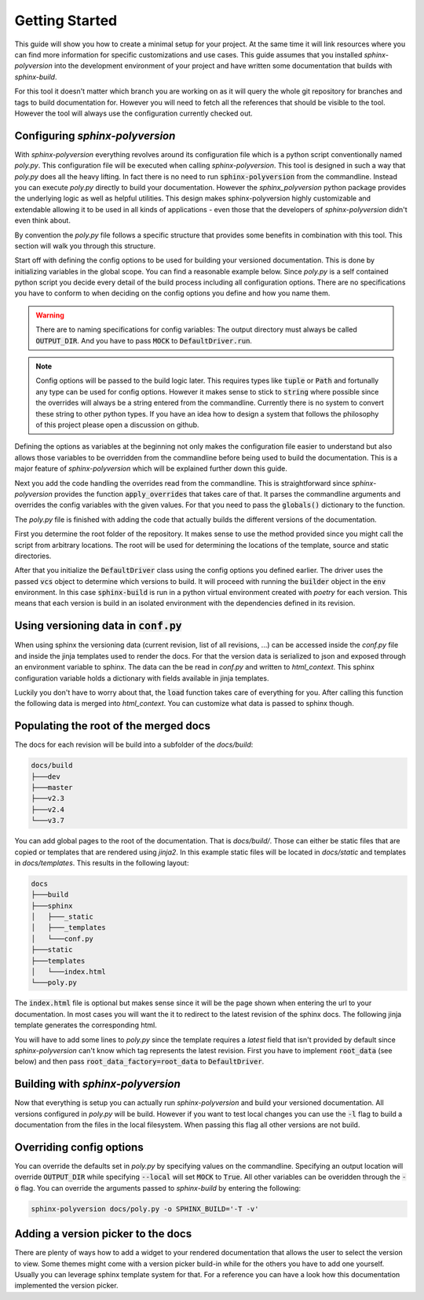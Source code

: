 ---------------
Getting Started
---------------

This guide will show you how to create a minimal setup for your project.
At the same time it will link resources where you can find more information
for specific customizations and use cases.
This guide assumes that you installed `sphinx-polyversion` into the development
environment of your project and have written some documentation that builds
with `sphinx-build`.

For this tool it doesn't matter which branch you are working on as it will
query the whole git repository for branches and tags to build documentation for.
However you will need to fetch all the references that should be visible to the tool.
However the tool will always use the configuration currently checked out.

.. TODO: link sphinx docs / sphinx build

Configuring `sphinx-polyversion`
--------------------------------

With `sphinx-polyversion` everything revolves around its configuration file
which is a python script conventionally named `poly.py`.
This configuration file will be executed when calling `sphinx-polyversion`.
This tool is designed in such a way that `poly.py` does all the heavy lifting.
In fact there is no need to run :code:`sphinx-polyversion` from the commandline.
Instead you can execute `poly.py` directly to build your documentation.
However the `sphinx_polyversion`
python package provides the underlying logic as well as helpful utilities.
This design makes sphinx-polyversion highly customizable and extendable allowing
it to be used in all kinds of applications - even those that the developers
of `sphinx-polyversion` didn't even think about.

By convention the `poly.py` file follows a specific structure that provides
some benefits in combination with this tool. This section will walk you through
this structure.

Start off with defining the config options to be used for building
your versioned documentation. This is done by initializing variables
in the global scope. You can find a reasonable example below.
Since `poly.py` is a self contained python script you decide every detail
of the build process including all configuration options. There are
no specifications you have to conform to when deciding on the config options
you define and how you name them.

.. warning::

    There are to naming specifications for config variables:
    The output directory must always be called :code:`OUTPUT_DIR`.
    And you have to pass :code:`MOCK` to :code:`DefaultDriver.run`.

.. TODO link reference

.. note::

    Config options will be passed to the build logic later.
    This requires types like :code:`tuple` or :code:`Path` and fortunally
    any type can be used for config options.
    However it makes sense to stick to :code:`string` where possible
    since the overrides will always be a string entered from the commandline.
    Currently there is no system to convert these string to other python
    types. If you have an idea how to design a system
    that follows the philosophy of this project please open a discussion on github.

.. TODO: link override section
.. TODO link philosophy and discussions

Defining the options as variables at the beginning not only makes
the configuration file easier to understand but also allows those variables to
be overridden from the commandline before being used to build the documentation.
This is a major feature of `sphinx-polyversion` which will be explained
further down this guide.

.. TODO: link overrides section

.. code-block:: py
    :caption: `docs/poly.py` - imports and config variables
    :linenos:

    from pathlib import Path
    from datetime import datetime
    from sphinx_polyversion import *
    from sphinx_polyversion.git import *
    from sphinx_polyversion.pyvenv import Poetry
    from sphinx_polyversion.sphinx import SphinxBuilder

    #: Regex matching the branches to build docs for
    BRANCH_REGEX = r".*"

    #: Regex matching the tags to build docs for
    TAG_REGEX = r".*"

    #: Output dir relative to project root
    #: !!! This name has to be choosen !!!
    OUTPUT_DIR = "docs/build"

    #: Source directory
    SOURCE_DIR = "docs/"

    #: Arguments to pass to `poetry install`
    POETRY_ARGS = "--only docs --sync"

    #: Arguments to pass to `sphinx-build`
    SPHINX_ARGS = "-a -v"

    #: Mock data used for building local version
    MOCK_DATA = {
        "revisions": [
            GitRef("v1.8.0", "", "", GitRefType.TAG, datetime.fromtimestamp(0)),
            GitRef("v1.9.3", "", "", GitRefType.TAG, datetime.fromtimestamp(1)),
            GitRef("v1.10.5", "", "", GitRefType.TAG, datetime.fromtimestamp(2)),
            GitRef("master", "", "", GitRefType.BRANCH, datetime.fromtimestamp(3)),
            GitRef("dev", "", "", GitRefType.BRANCH, datetime.fromtimestamp(4)),
            GitRef("some-feature", "", "", GitRefType.BRANCH, datetime.fromtimestamp(5)),
        ],
        "current": GitRef("local", "", "", GitRefType.BRANCH, datetime.fromtimestamp(6)),
    }


Next you add the code handling the overrides read from the commandline.
This is straightforward since `sphinx-polyversion` provides the function :code:`apply_overrides` that
takes care of that. It parses the commandline arguments and overrides
the config variables with the given values. For that you need to pass
the :code:`globals()` dictionary to the function.

.. TODO link function


.. code-block:: py
    :caption: `docs/poly.py` - overrides
    :linenos:
    :lineno-start: 38

    # Load overrides read from commandline to global scope
    apply_overrides(globals())

The `poly.py` file is finished with adding the code that actually builds
the different versions of the documentation.

First you determine the root folder of the repository.
It makes sense to use the method provided since
you might call the script from arbitrary locations. The root will be used
for determining the locations of the template, source and static directories.

After that you initialize the :code:`DefaultDriver` class using the config options
you defined earlier. The driver uses the passed :code:`vcs` object to determine which
versions to build. It will proceed with running the :code:`builder` object
in the :code:`env` environment. In this case :code:`sphinx-build` is run in a python
virtual environment created with *poetry* for each version. This means that each
version is build in an isolated environment with the dependencies defined
in its revision.

.. TODO link reference
.. TODO link poetry

.. code-block:: py
    :caption: `docs/poly.py` - building the docs
    :linenos:
    :lineno-start: 41

    # Determine repository root directory
    root = Git.root(Path(__file__).parent)

    # Setup driver and run it
    src = Path(SOURCE_DIR)  # convert from string
    DefaultDriver(
        root,
        OUTPUT_DIR,
        vcs=Git(
            branch_regex=BRANCH_REGEX,
            tag_regex=TAG_REGEX,
            buffer_size=1 * 10**9,  # 1 GB
            predicate=file_predicate([src]),  # exclude refs without source dir
        ),
        builder=SphinxBuilder(src / "sphinx", args=SPHINX_ARGS.split()),
        env=Poetry.factory(args=POETRY_ARGS.split()),
        template_dir=root / src / "templates",
        static_dir=root / src / "static",
        mock=MOCK_DATA,
    ).run(MOCK)

Using versioning data in :code:`conf.py`
----------------------------------------

When using sphinx the versioning data (current revision, list of all revisions,
...)
can be accessed inside the `conf.py` file and inside the jinja templates used
to render the docs. For that the version data is serialized to json and
exposed through an environment variable to sphinx. The data can the be
read in `conf.py` and written to `html_context`. This sphinx configuration
variable holds a dictionary with fields available in jinja templates.

Luckily you don't have to worry about that, the :code:`load` function takes
care of everything for you. After calling this function the following data
is merged into `html_context`. You can customize what data is passed to sphinx
though.

.. TODO: link docs for data format

.. code-block:: py
    :caption: default data exposed to sphinx docs

    {
        # All revisions to be build
        "revisions": Tuple[GitRef, ...],
        # The revision sphinx is currently building
        "current": GitRef,
    }

.. code-block:: py
    :caption: `docs/conf.py` - loading versioning data
    :linenos:
    :lineno-start: 6

    # -- Load versioning data ----------------------------------------------------

    from sphinx_polyversion import load
    from sphinx_polyversion.git import GitRef

    data = load(globals())  # adds variables `current` and `revisions`
    current: GitRef = data['current']

Populating the root of the merged docs
--------------------------------------

The docs for each revision will be build into a subfolder of the `docs/build`:

.. code-block::

    docs/build
    ├───dev
    ├───master
    ├───v2.3
    ├───v2.4
    └───v3.7

You can add global pages to the root of the documentation. That is `docs/build/`.
Those can either be static files that are copied or templates that are rendered
using `jinja2`. In this example static files will be located in `docs/static`
and templates in `docs/templates`. This results in the following layout:

.. TODO link jinja2

.. code-block::

    docs
    ├───build
    ├───sphinx
    │   ├───_static
    │   ├───_templates
    │   └───conf.py
    ├───static
    ├───templates
    │   └───index.html
    └───poly.py

The :code:`index.html` file is optional but makes sense since it will be the page
shown when entering the url to your documentation. In most cases you will want
the it to redirect to the latest revision of the sphinx docs. The following jinja
template generates the corresponding html.

.. code-block:: html+jinja
    :linenos:
    :caption: `docs/templates/index.html`

    <!doctype html>

    <html>
        <head>
            <title>Redirecting to master branch</title>
            <meta charset="utf-8" />
            <meta
                http-equiv="refresh"
                content="0; url=./{{ latest.name }}/index.html"
            />
            <link rel="canonical" href="./{{ latest.name }}/index.html" />
        </head>
    </html>

You will have to add some lines to `poly.py` since the template requires
a `latest` field that isn't provided by default since `sphinx-polyversion` can't
know which tag represents the latest revision. First you have to implement
:code:`root_data` (see below) and then pass :code:`root_data_factory=root_data`
to :code:`DefaultDriver`.

.. TODO link reference

.. code-block:: py
    :caption: `docs/poly.py` - calculate and expose latest revision
    :linenos:
    :lineno-start: 40

    from sphinx_polyversion.git import refs_by_type

    def root_data(driver: DefaultDriver):
        revisions = driver.builds
        tags, branches  = refs_by_type(revisions)
        latest = max(tags or branches)
        return {"revisions": revisions, "latest": latest}



Building with `sphinx-polyversion`
----------------------------------

Now that everything is setup you can actually run `sphinx-polyversion` and
build your versioned documentation. All versions configured in `poly.py` will
be build. However if you want to test local changes you can use the :code:`-l`
flag to build a documentation from the files in the local filesystem. When passing
this flag all other versions are not build.

.. argparse::
    :ref: sphinx_polyversion.main.get_parser
    :prog: sphinx_polyversion
    :nodescription:


Overriding config options
-------------------------

You can override the defaults set in `poly.py` by specifying values on the
commandline. Specifying an output location will override :code:`OUTPUT_DIR` while
specifying :code:`--local` will set :code:`MOCK` to :code:`True`.
All other variables can be overidden through the :code:`-o` flag. You can
override the arguments passed to `sphinx-build` by entering the following:

.. code-block:: bash

    sphinx-polyversion docs/poly.py -o SPHINX_BUILD='-T -v'


Adding a version picker to the docs
-----------------------------------

There are plenty of ways how to add a widget to your rendered documentation that allows
the user to select the version to view. Some themes might come with a version picker build-in
while for the others you have to add one yourself. Usually you can leverage sphinx template
system for that. For a reference you can have a look how this documentation implemented
the version picker.

.. TODO link relevant code
